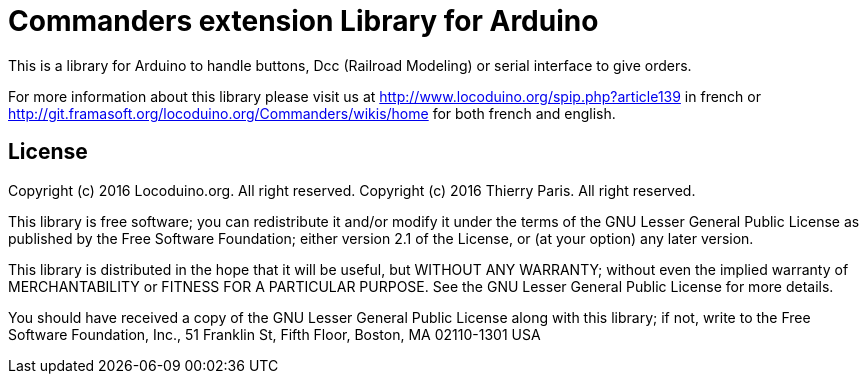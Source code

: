 = Commanders extension Library for Arduino =

This is a library for Arduino to handle buttons, Dcc (Railroad Modeling) or serial interface to give orders.

For more information about this library please visit us at
http://www.locoduino.org/spip.php?article139 in french or
http://git.framasoft.org/locoduino.org/Commanders/wikis/home for both french and english.

== License ==

Copyright (c) 2016 Locoduino.org. All right reserved.
Copyright (c) 2016 Thierry Paris.  All right reserved.

This library is free software; you can redistribute it and/or
modify it under the terms of the GNU Lesser General Public
License as published by the Free Software Foundation; either
version 2.1 of the License, or (at your option) any later version.

This library is distributed in the hope that it will be useful,
but WITHOUT ANY WARRANTY; without even the implied warranty of
MERCHANTABILITY or FITNESS FOR A PARTICULAR PURPOSE. See the GNU
Lesser General Public License for more details.

You should have received a copy of the GNU Lesser General Public
License along with this library; if not, write to the Free Software
Foundation, Inc., 51 Franklin St, Fifth Floor, Boston, MA 02110-1301 USA